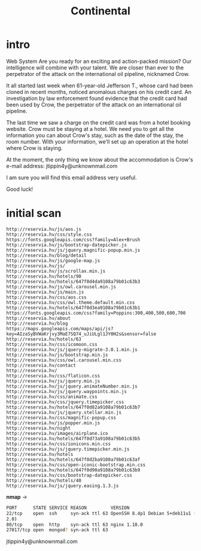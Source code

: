 #+title: Continental

* intro

Web
System
Are you ready for an exciting and action-packed mission? Our intelligence will combine with your talent. We are closer than ever to the perpetrator of the attack on the international oil pipeline, nicknamed Crow.

It all started last week when 61-year-old Jefferson T., whose card had been cloned in recent months, noticed anomalous charges on his credit card. An investigation by law enforcement found evidence that the credit card had been used by Crow, the perpetrator of the attack on an international oil pipeline.

The last time we saw a charge on the credit card was from a hotel booking website. Crow must be staying at a hotel. We need you to get all the information you can about Crow's stay, such as the date of the stay, the room number. With your information, we'll set up an operation at the hotel where Crow is staying.

At the moment, the only thing we know about the accommodation is Crow's e-mail address: jtippin4y@unknownmail.com

I am sure you will find this email address very useful.

Good luck!

* initial scan
#+begin_src sh links
http://reservia.hv/js/aos.js
http://reservia.hv/css/style.css
https://fonts.googleapis.com/css?family=Alex+Brush
http://reservia.hv/js/bootstrap-datepicker.js
http://reservia.hv/js/jquery.magnific-popup.min.js
http://reservia.hv/blog/detail
http://reservia.hv/js/google-map.js
http://reservia.hv/js/
http://reservia.hv/js/scrollax.min.js
http://reservia.hv/hotels/90
http://reservia.hv/hotels/647f0d4da9108a79b01c63b3
http://reservia.hv/js/owl.carousel.min.js
http://reservia.hv/js/main.js
http://reservia.hv/css/aos.css
http://reservia.hv/css/owl.theme.default.min.css
http://reservia.hv/hotels/647f0d3ea9108a79b01c63b1
https://fonts.googleapis.com/css?family=Poppins:300,400,500,600,700
http://reservia.hv/about
http://reservia.hv/blog
https://maps.googleapis.com/maps/api/js?key=AIzaSyBVWaKrjvy3MaE7SQ74_uJiULgl1JY0H2s&sensor=false
http://reservia.hv/hotels/63
http://reservia.hv/css/icomoon.css
http://reservia.hv/js/jquery-migrate-3.0.1.min.js
http://reservia.hv/js/bootstrap.min.js
http://reservia.hv/css/owl.carousel.min.css
http://reservia.hv/contact
http://reservia.hv/
http://reservia.hv/css/flaticon.css
http://reservia.hv/js/jquery.min.js
http://reservia.hv/js/jquery.animateNumber.min.js
http://reservia.hv/js/jquery.waypoints.min.js
http://reservia.hv/css/animate.css
http://reservia.hv/css/jquery.timepicker.css
http://reservia.hv/hotels/647f0d82a9108a79b01c63b7
http://reservia.hv/js/jquery.stellar.min.js
http://reservia.hv/css/magnific-popup.css
http://reservia.hv/js/popper.min.js
http://reservia.hv/night
http://reservia.hv/images/airplane.ico
http://reservia.hv/hotels/647f0d73a9108a79b01c63b5
http://reservia.hv/css/ionicons.min.css
http://reservia.hv/js/jquery.timepicker.min.js
http://reservia.hv/hotels
http://reservia.hv/hotels/647f0d2ba9108a79b01c63af
http://reservia.hv/css/open-iconic-bootstrap.min.css
http://reservia.hv/hotels/647f0d90a9108a79b01c63b9
http://reservia.hv/css/bootstrap-datepicker.css
http://reservia.hv/hotels/40
http://reservia.hv/js/jquery.easing.1.3.js
#+end_src

*nmap* ->
#+begin_src sh
PORT      STATE SERVICE REASON         VERSION
22/tcp    open  ssh     syn-ack ttl 63 OpenSSH 8.4p1 Debian 5+deb11u1 (protocol
2.0)
80/tcp    open  http    syn-ack ttl 63 nginx 1.18.0
27017/tcp open  mongod? syn-ack ttl 63
#+end_src


jtippin4y@unknownmail.com
